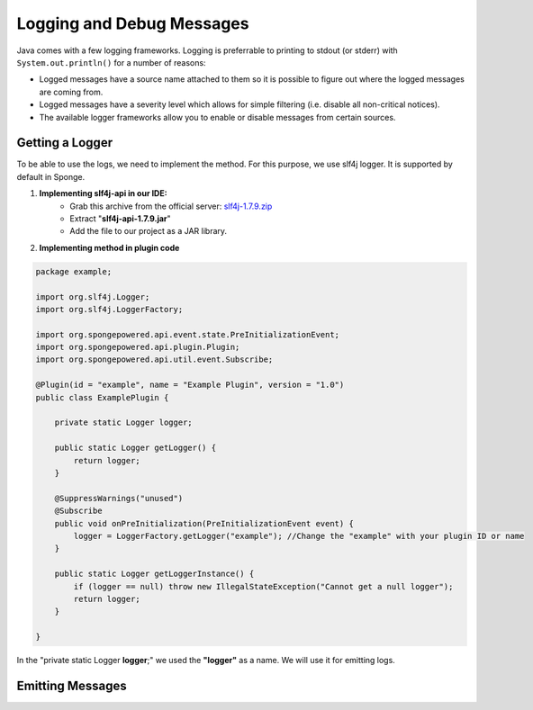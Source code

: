 ==========================
Logging and Debug Messages
==========================

Java comes with a few logging frameworks. Logging is preferrable to printing to stdout (or stderr) with ``System.out.println()`` for a number of reasons:

* Logged messages have a source name attached to them so it is possible to figure out where the logged messages are coming from.
* Logged messages have a severity level which allows for simple filtering (i.e. disable all non-critical notices).
* The available logger frameworks allow you to enable or disable messages from certain sources.

Getting a Logger
================

To be able to use the logs, we need to implement the method.
For this purpose, we use slf4j logger. It is supported by default in Sponge.

1. **Implementing slf4j-api in our IDE:** 
    - Grab this archive from the official server: `slf4j-1.7.9.zip <http://www.slf4j.org/dist/slf4j-1.7.9.zip>`__
    - Extract "**slf4j-api-1.7.9.jar**"
    - Add the file to our project as a JAR library.

2. **Implementing method in plugin code**

.. code-block:: java

    package example;
    
    import org.slf4j.Logger;
    import org.slf4j.LoggerFactory;

    import org.spongepowered.api.event.state.PreInitializationEvent;
    import org.spongepowered.api.plugin.Plugin;
    import org.spongepowered.api.util.event.Subscribe;
    
    @Plugin(id = "example", name = "Example Plugin", version = "1.0")
    public class ExamplePlugin {

        private static Logger logger;

        public static Logger getLogger() {
            return logger;
        }

        @SuppressWarnings("unused")
        @Subscribe
        public void onPreInitialization(PreInitializationEvent event) {
            logger = LoggerFactory.getLogger("example"); //Change the "example" with your plugin ID or name
        }

        public static Logger getLoggerInstance() {
            if (logger == null) throw new IllegalStateException("Cannot get a null logger");
            return logger;
        }
    
    }


In the "private static Logger **logger**;" we used the **"logger"** as a name. We will use it for emitting logs.

Emitting Messages
=================
